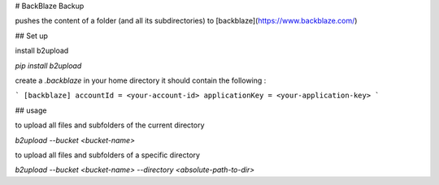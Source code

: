 # BackBlaze Backup

pushes the content of a folder (and all its subdirectories) to [backblaze](https://www.backblaze.com/)

## Set up

install b2upload

`pip install b2upload`

create a `.backblaze` in your home directory
it should contain the following :

```
[backblaze]
accountId = <your-account-id>
applicationKey = <your-application-key>
```


## usage

to upload all files and subfolders of the current directory

`b2upload --bucket <bucket-name>`

to upload all files and subfolders of a specific directory

`b2upload --bucket <bucket-name> --directory <absolute-path-to-dir>`
